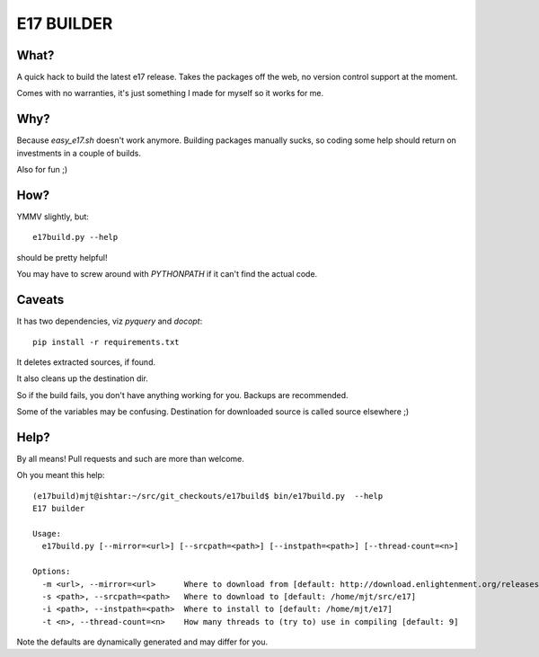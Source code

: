 ===========
E17 BUILDER
===========

What?
=====

A quick hack to build the latest e17 release. Takes the packages off the web, no version
control support at the moment.

Comes with no warranties, it's just something I made for myself so it works for me.

Why?
====

Because *easy_e17.sh* doesn't work anymore. Building packages manually sucks, so coding
some help should return on investments in a couple of builds.

Also for fun ;)

How?
====

YMMV slightly, but::

  e17build.py --help

should be pretty helpful!

You may have to screw around with *PYTHONPATH* if it can't find the actual code.

Caveats
=======

It has two dependencies, viz *pyquery* and *docopt*::

  pip install -r requirements.txt

It deletes extracted sources, if found.

It also cleans up the destination dir.

So if the build fails, you don't have anything working for you. Backups are recommended.

Some of the variables may be confusing. Destination for downloaded source is called source elsewhere ;)

Help?
=====

By all means! Pull requests and such are more than welcome.

Oh you meant this help::
  
  (e17build)mjt@ishtar:~/src/git_checkouts/e17build$ bin/e17build.py  --help
  E17 builder

  Usage:
    e17build.py [--mirror=<url>] [--srcpath=<path>] [--instpath=<path>] [--thread-count=<n>]

  Options:
    -m <url>, --mirror=<url>      Where to download from [default: http://download.enlightenment.org/releases/]
    -s <path>, --srcpath=<path>   Where to download to [default: /home/mjt/src/e17]
    -i <path>, --instpath=<path>  Where to install to [default: /home/mjt/e17]
    -t <n>, --thread-count=<n>    How many threads to (try to) use in compiling [default: 9]

Note the defaults are dynamically generated and may differ for you.

